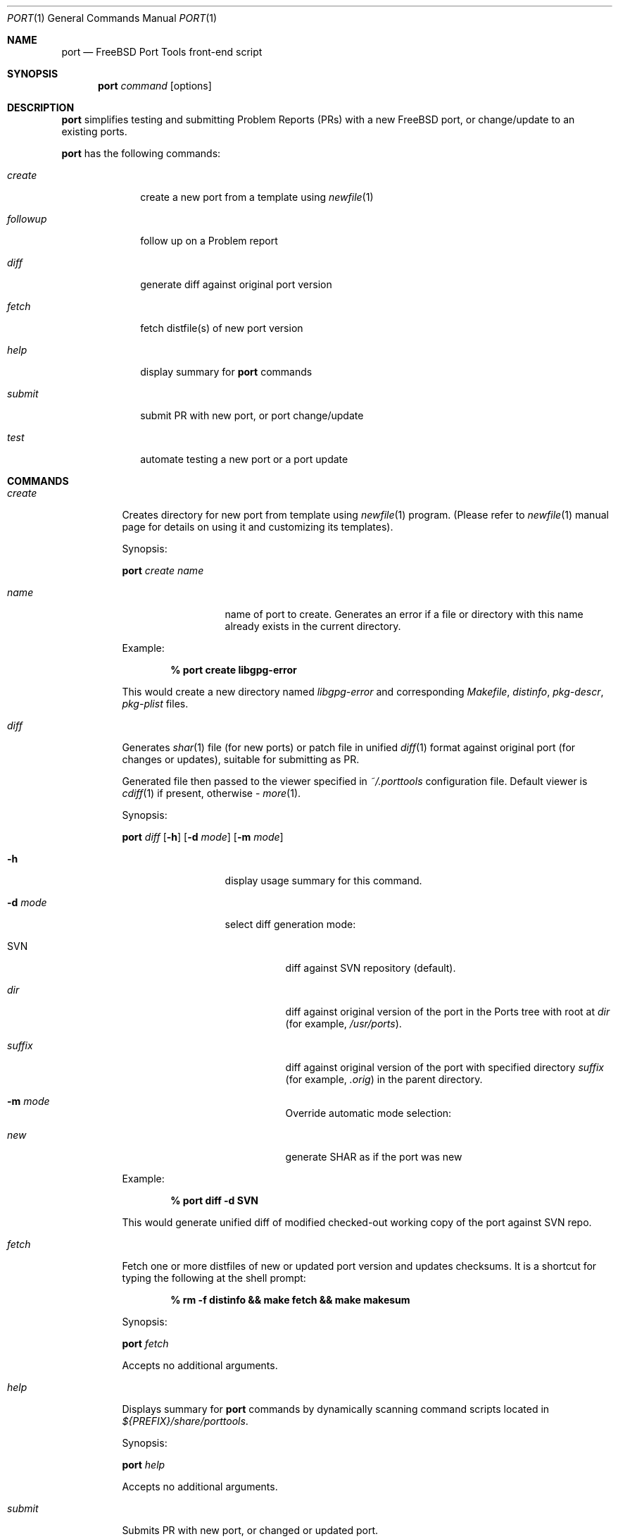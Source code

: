 .\" Copyright (c) 2003, Sergei Kolobov
.\" All rights reserved.
.\"
.\" Redistribution and use in source and binary forms, with or without
.\" modification, are permitted provided that the following conditions
.\" are met:
.\" 1. Redistributions of source code must retain the above copyright
.\"    notice, this list of conditions and the following disclaimer.
.\" 2. Redistributions in binary form must reproduce the above copyright
.\"    notice, this list of conditions and the following disclaimer in the
.\"    documentation and/or other materials provided with the distribution.
.\"
.\" THIS SOFTWARE IS PROVIDED BY THE AUTHOR AND CONTRIBUTORS ``AS IS'' AND
.\" ANY EXPRESS OR IMPLIED WARRANTIES, INCLUDING, BUT NOT LIMITED TO, THE
.\" IMPLIED WARRANTIES OF MERCHANTABILITY AND FITNESS FOR A PARTICULAR PURPOSE
.\" ARE DISCLAIMED.  IN NO EVENT SHALL THE AUTHOR OR CONTRIBUTORS BE LIABLE
.\" FOR ANY DIRECT, INDIRECT, INCIDENTAL, SPECIAL, EXEMPLARY, OR CONSEQUENTIAL
.\" DAMAGES (INCLUDING, BUT NOT LIMITED TO, PROCUREMENT OF SUBSTITUTE GOODS
.\" OR SERVICES; LOSS OF USE, DATA, OR PROFITS; OR BUSINESS INTERRUPTION)
.\" HOWEVER CAUSED AND ON ANY THEORY OF LIABILITY, WHETHER IN CONTRACT, STRICT
.\" LIABILITY, OR TORT (INCLUDING NEGLIGENCE OR OTHERWISE) ARISING IN ANY WAY
.\" OUT OF THE USE OF THIS SOFTWARE, EVEN IF ADVISED OF THE POSSIBILITY OF
.\" SUCH DAMAGE.
.\"
.\" $Id: port.1,v 1.2 2004/08/06 21:53:54 skolobov Exp $
.\"
.Dd October 20, 2003
.Dt PORT 1
.Os
.Sh NAME
.Nm port
.Nd FreeBSD Port Tools front-end script
.Sh SYNOPSIS
.Nm
.Ar command
.Op options
.Sh DESCRIPTION
.Nm
simplifies testing and submitting Problem Reports (PRs) 
with a new FreeBSD port, or change/update to an existing ports.
.Pp
.Nm
has the following commands:
.Bl -tag -width ".Ar followup"
.It Ar create
create a new port from a template using
.Xr newfile 1
.It Ar followup
follow up on a Problem report
.It Ar diff
generate diff against original port version
.It Ar fetch
fetch distfile(s) of new port version
.It Ar help
display summary for 
.Nm
commands
.It Ar submit
submit PR with new port, or port change/update
.It Ar test
automate testing a new port or a port update
.El
.Sh COMMANDS
.Bl -tag -width ".Ar submit"
.It Ar create
Creates directory for new port from template using
.Xr newfile 1
program.
(Please refer to
.Xr newfile 1
manual page for details on using it and customizing its templates).
.Pp
Synopsis:
.Pp
.Nm
.Ar create name
.Pp
.Bl -tag -width ".Fl s Ar severity"
.It Ar name
name of port to create. 
Generates an error if a file or directory with this name already exists
in the current directory.
.El
.Pp
Example:
.Pp
.Dl % port create libgpg-error
.Pp
This would create a new directory named
.Pa libgpg-error
and corresponding
.Pa Makefile ,
.Pa distinfo ,
.Pa pkg-descr ,
.Pa pkg-plist
files.
.It Ar diff
Generates
.Xr shar 1 
file (for new ports)
or patch file in unified 
.Xr diff 1 
format against original port (for changes or updates),
suitable for submitting as PR.
.Pp
Generated file then passed to the viewer specified in 
.Pa ~/.porttools 
configuration file.
Default viewer is 
.Xr cdiff 1 
if present,
otherwise - 
.Xr more 1 .
.Pp
Synopsis:
.Pp
.Nm
.Ar diff
.Op Fl h
.Op Fl d Ar mode
.Op Fl m Ar mode
.Pp
.Bl -tag -width ".Fl s Ar severity"
.It Fl h
display usage summary for this command.
.It Fl d Ar mode
select diff generation mode:
.Bl -tag -width ".Pa suffix"
.It SVN
diff against SVN repository (default).
.It Pa dir
diff against original version of the port in the Ports tree with root at
.Pa dir
(for example,
.Pa /usr/ports ) .
.It Pa suffix
diff against original version of the port with specified directory
.Pa suffix
(for example,
.Pa .orig )
in the parent directory.
.It Fl m Ar mode
Override automatic mode selection:
.It Pa new
generate SHAR as if the port was new
.El
.El
.Pp
Example:
.Pp
.Dl % port diff -d SVN
.Pp
This would generate unified diff of modified checked-out working copy 
of the port against SVN repo.
.It Ar fetch
Fetch one or more distfiles of new or updated port version 
and updates checksums.
It is a shortcut for typing the following at the shell prompt:
.Pp
.Dl % rm -f distinfo && make fetch && make makesum
.Pp
Synopsis:
.Pp
.Nm
.Ar fetch
.Pp
Accepts no additional arguments.
.Pp
.It Ar help
Displays summary for 
.Nm
commands by dynamically scanning command scripts located in
.Pa ${PREFIX}/share/porttools .
.Pp
Synopsis:
.Pp
.Nm
.Ar help
.Pp
Accepts no additional arguments.
.Pp
.It Ar submit
Submits PR with new port, or changed or updated port.
.Pp
Run this command from a directory containing the new port.
First, it executes 
.Xr portlint 1
(unless
.Fl L
option was specified) 
to verify the port files for correctness,
then it automatically detects mode - new, change or update 
(unless overridden by
.Fl m Ar mode
option),
generates either a
.Xr shar 1 
file (for new ports)
or patch file in unified
.Xr diff 1
format (for changed or updated ports).
This file is named according to port's name and version.
.Pp
Finally, it prepares PR for submittal via
.Xr send-pr 1
by automatically filling in most of the fields in the standard form, 
attaching the generated shar or patch file to the PR.
If the PR submittal was successful, 
shar/patch file could be optionally saved to ${ARCHIVE_DIR} 
if that variable is defined and points to a writable directory.
.Pp
Synopsis:
.Pp
.Nm
.Ar submit
.Op Fl hL
.Op Fl m Ar mode
.Op Fl d Ar mode
.Op Fl s Ar severity
.Op Fl p Ar priority
.Pp
.Bl -tag -width ".Fl s Ar severity"
.It Fl h
display usage summary for this command.
.It Fl d Ar mode
select diff generation mode - see the port diff command above for details.
.It Fl m Ar mode
Overrides automatic detection of operation mode:
.Bl -tag -width update
.It Ar new
submitting new port.
.It Ar change
changing (but not updating) existing port.
.It Ar update
updating existing port to newer version.
.El
.It Fl s Ar severity
Sets severity of the PR.
Valid values are:
.Em non-critical ,
.Em serious ,
.Em critical .
Default is 
.Em non-critical .
.It Fl p Ar priority
Sets priority of the PR.
Valid values are:
.Em low ,
.Em medium ,
.Em high .
Default is 
.Em low .
.It Fl L
Skips running
.Xr portlint 1 .
Using this option will generate a warning and it strongly discouraged.
.It Fl P
Don't send the PR.
Just print to stdout (see -P in
.Xr send-pr 1) .
.El
.It Ar test
Automates the process of testing a new port (or a port update) 
by going through the steps recommended by the FreeBSD Porter's Handbook:
.Bl -dash -compact
.It 
build 
.It 
install
.It 
package
.It 
deinstall
.El
.Pp
Note: build phase can be run under a regular user account,
all others require root privileges, so 
.Nm
automatically invokes
.Em Xr sudo 1 .
.Pp
The command stops if any errors are encountered during the process.
.Pp
To avoid interfering with the ports already installed on the build host, 
.Ev PREFIX 
variable is set so the installation is done to a directory inside
.Ev BUILDROOT 
.Pq e.g. Pa /tmp/${PKGNAME} , 
and 
.Ev PKG_DBDIR
points to a temporary package database 
.Pq e.g. Pa /tmp/pkg_db.xxxxxxx .
This allows to test an update to a port already
installed on the build system (same or previous version).
.Pp
This command also detects and lists any files not listed in 
.Pa pkg-plist 
during
.Sq Extra files check
phase.
.Pp
Synopsis:
.Pp
.Nm
.Ar test
.Op Fl h
.Op Fl lLbipcC
.Op Fl - Ar "port knobs"
.Pp
.Bl -tag -width ".Fl s Ar severity"
.It Fl h
display usage summary for this command.
.It Fl l
Run
.Em Xr portlint 1 
only.
.It Fl L
Do not run
.Em Xr portlint 1 .
.It Fl b
Stop after build phase.
.It Fl i
Stop after install phase.
.It Fl p
Stop after package phase.
.It Fl c
Do NOT clean before
.Nm .
.It Fl C
Do NOT clean after
.Nm .
.It Fl -
End of
.Nm
options.
Port knobs may follow.
.El
.Pp
Examples:
.Pp
.Dl % port test -i -C
.Pp
This would build and install the port, but would not delete the installed files.
This command may be used to manually examine the installed files for correctness.
.Pp
.Dl % testport -- NOPORTDOCS=yes
.Pp
Tests port without installing documentation 
(i.e. pass NOPORTDOCS=yes to all make phases).
Note: you can list as many port knobs/parameters as needed.
.Pp
.El
.Sh FILES
.Bl -tag -width ".Pa ~/.porttools" -compact
.It Pa ~/.porttools
FreeBSD Port Tools configuration file.
It is generated automatically if missing.
See
.Xr porttools 5
for detailed description of the format.
.El
.Sh SEE ALSO
.Xr svn 1 ,
.Xr cdiff 1 ,
.Xr diff 1 ,
.Xr more 1 ,
.Xr newfile 1 ,
.Xr portlint 1 ,
.Xr send-pr 1 ,
.Xr shar 1 ,
.Xr sudo 1 ,
.Xr porttools 5 ,
.Xr ports 7
.Sh BUGS
Please report any bugs to
.An Sergei Kolobov Aq sergei@FreeBSD.org .
